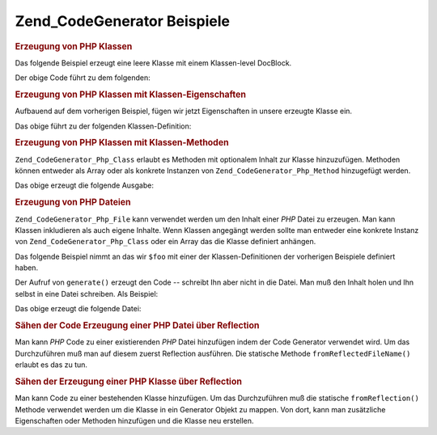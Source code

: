 .. _zend.codegenerator.examples:

Zend_CodeGenerator Beispiele
============================

.. _zend.codegenerator.examples.class:

.. rubric:: Erzeugung von PHP Klassen

Das folgende Beispiel erzeugt eine leere Klasse mit einem Klassen-level DocBlock.

.. code-block:: php
   :linenos:

   $foo      = new Zend_CodeGenerator_Php_Class();
   $docblock = new Zend_CodeGenerator_Php_Docblock(array(
       'shortDescription' => 'Beispiel einer erzeugten Klasse',
       'longDescription'  => 'Das ist eine mit Zend_CodeGenerator '
                           . 'erzeugte Klasse.',
       'tags'             => array(
           array(
               'name'        => 'version',
               'description' => '$Rev:$',
           ),
           array(
               'name'        => 'license',
               'description' => 'New BSD',
           ),
       ),
   ));
   $foo->setName('Foo')
       ->setDocblock($docblock);
   echo $foo->generate();

Der obige Code führt zu dem folgenden:

.. code-block:: php
   :linenos:

   /**
    * Beispiel einer erzeugten Klasse
    *
    * Das ist eine mit Zend_CodeGenerator erzeugte Klasse.
    *
    * @version $Rev:$
    * @license New BSD
    *
    */
   class Foo
   {

   }

.. _zend.codegenerator.examples.class-properties:

.. rubric:: Erzeugung von PHP Klassen mit Klassen-Eigenschaften

Aufbauend auf dem vorherigen Beispiel, fügen wir jetzt Eigenschaften in unsere erzeugte Klasse ein.

.. code-block:: php
   :linenos:

   $foo      = new Zend_CodeGenerator_Php_Class();
   $docblock = new Zend_CodeGenerator_Php_Docblock(array(
       'shortDescription' => 'Beispiel einer erzeugten Klasse',
       'longDescription'  => 'Das ist eine mit Zend_CodeGenerator '
                           . 'erzeugte Klasse.',
       'tags'             => array(
           array(
               'name'        => 'version',
               'description' => '$Rev:$',
           ),
           array(
               'name'        => 'license',
               'description' => 'New BSD',
           ),
       ),
   ));
   $foo->setName('Foo')
       ->setDocblock($docblock)
       ->setProperties(array(
           array(
               'name'         => '_bar',
               'visibility'   => 'protected',
               'defaultValue' => 'baz',
           ),
           array(
               'name'         => 'baz',
               'visibility'   => 'public',
               'defaultValue' => 'bat',
           ),
           array(
               'name'         => 'bat',
               'const'        => true,
               'defaultValue' => 'foobarbazbat',
           ),
       ));
   echo $foo->generate();

Das obige führt zu der folgenden Klassen-Definition:

.. code-block:: php
   :linenos:

   /**
    * Beispiel einer erzeugten Klasse
    *
    * Das ist eine mit Zend_CodeGenerator erzeugte Klasse.
    *
    * @version $Rev:$
    * @license New BSD
    *
    */
   class Foo
   {

       protected $_bar = 'baz';

       public $baz = 'bat';

       const bat = 'foobarbazbat';

   }

.. _zend.codegenerator.examples.class-methods:

.. rubric:: Erzeugung von PHP Klassen mit Klassen-Methoden

``Zend_CodeGenerator_Php_Class`` erlaubt es Methoden mit optionalem Inhalt zur Klasse hinzuzufügen. Methoden
können entweder als Array oder als konkrete Instanzen von ``Zend_CodeGenerator_Php_Method`` hinzugefügt werden.

.. code-block:: php
   :linenos:

   $foo      = new Zend_CodeGenerator_Php_Class();
   $docblock = new Zend_CodeGenerator_Php_Docblock(array(
       'shortDescription' => 'Beispiel einer erzeugten Klasse',
       'longDescription'  => 'Das ist eine mit Zend_CodeGenerator '
                           . 'erzeugte Klasse.',
       'tags'             => array(
           array(
               'name'        => 'version',
               'description' => '$Rev:$',
           ),
           array(
               'name'        => 'license',
               'description' => 'New BSD',
           ),
       ),
   ));
   $foo->setName('Foo')
       ->setDocblock($docblock)
       ->setProperties(array(
           array(
               'name'         => '_bar',
               'visibility'   => 'protected',
               'defaultValue' => 'baz',
           ),
           array(
               'name'         => 'baz',
               'visibility'   => 'public',
               'defaultValue' => 'bat',
           ),
           array(
               'name'         => 'bat',
               'const'        => true,
               'defaultValue' => 'foobarbazbat',
           ),
       ))
       ->setMethods(array(
           // Methoden als Array übergeben
           array(
               'name'       => 'setBar',
               'parameters' => array(
                   array('name' => 'bar'),
               ),
               'body'       => '$this->_bar = $bar;' . "\n" . 'return $this;',
               'docblock'   => new Zend_CodeGenerator_Php_Docblock(array(
                   'shortDescription' => 'Setzt die bar Eigenschaft',
                   'tags'             => array(
                       new Zend_CodeGenerator_Php_Docblock_Tag_Param(array(
                           'paramName' => 'bar',
                           'datatype'  => 'string'
                       )),
                       new Zend_CodeGenerator_Php_Docblock_Tag_Return(array(
                           'datatype'  => 'string',
                       )),
                   ),
               )),
           ),
           // Methoden als konkrete Instanz übergeben
           new Zend_CodeGenerator_Php_Method(array(
               'name' => 'getBar',
               'body'       => 'return $this->_bar;',
               'docblock'   => new Zend_CodeGenerator_Php_Docblock(array(
                   'shortDescription' => 'Empfängt die bar Eigenschaft',
                   'tags'             => array(
                       new Zend_CodeGenerator_Php_Docblock_Tag_Return(array(
                           'datatype'  => 'string|null',
                       )),
                   ),
               )),
           )),
       ));

   echo $foo->generate();

Das obige erzeugt die folgende Ausgabe:

.. code-block:: php
   :linenos:

   /**
    * Beispiel einer erzeugten Klasse
    *
    * Das ist eine mit Zend_CodeGenerator erzeugte Klasse.
    *
    * @version $Rev:$
    * @license New BSD
    */
   class Foo
   {

       protected $_bar = 'baz';

       public $baz = 'bat';

       const bat = 'foobarbazbat';

       /**
        * Setzt die bar Eigenschaft
        *
        * @param string bar
        * @return string
        */
       public function setBar($bar)
       {
           $this->_bar = $bar;
           return $this;
       }

       /**
        * Empfängt die bar Eigenschaft
        *
        * @return string|null
        */
       public function getBar()
       {
           return $this->_bar;
       }

   }

.. _zend.codegenerator.examples.file:

.. rubric:: Erzeugung von PHP Dateien

``Zend_CodeGenerator_Php_File`` kann verwendet werden um den Inhalt einer *PHP* Datei zu erzeugen. Man kann Klassen
inkludieren als auch eigene Inhalte. Wenn Klassen angegängt werden sollte man entweder eine konkrete Instanz von
``Zend_CodeGenerator_Php_Class`` oder ein Array das die Klasse definiert anhängen.

Das folgende Beispiel nimmt an das wir ``$foo`` mit einer der Klassen-Definitionen der vorherigen Beispiele
definiert haben.

.. code-block:: php
   :linenos:

   $file = new Zend_CodeGenerator_Php_File(array(
       'classes'  => array($foo);
       'docblock' => new Zend_CodeGenerator_Php_Docblock(array(
           'shortDescription' => 'Foo Klassen Datei',
           'tags'             => array(
               array(
                   'name'        => 'license',
                   'description' => 'New BSD',
               ),
           ),
       )),
       'body'     => 'define(\'APPLICATION_ENV\', \'testing\');',
   ));

Der Aufruf von ``generate()`` erzeugt den Code -- schreibt Ihn aber nicht in die Datei. Man muß den Inhalt holen
und Ihn selbst in eine Datei schreiben. Als Beispiel:

.. code-block:: php
   :linenos:

   $code = $file->generate();
   file_put_contents('Foo.php', $code);

Das obige erzeugt die folgende Datei:

.. code-block:: php
   :linenos:

   <?php
   /**
    * Foo Klassen Datei
    *
    * @license New BSD
    */

   /**
    * Beispiel einer erzeugten Klasse
    *
    * Das ist eine mit Zend_CodeGenerator erzeugte Klasse.
    *
    * @version $Rev:$
    * @license New BSD
    */
   class Foo
   {

       protected $_bar = 'baz';

       public $baz = 'bat';

       const bat = 'foobarbazbat';

       /**
        * Set the bar property
        *
        * @param string bar
        * @return string
        */
       public function setBar($bar)
       {
           $this->_bar = $bar;
           return $this;
       }

       /**
        * Retrieve the bar property
        *
        * @return string|null
        */
       public function getBar()
       {
           return $this->_bar;
       }

   }

   define('APPLICATION_ENV', 'testing');

.. _zend.codegenerator.examples.reflection-file:

.. rubric:: Sähen der Code Erzeugung einer PHP Datei über Reflection

Man kann *PHP* Code zu einer existierenden *PHP* Datei hinzufügen indem der Code Generator verwendet wird. Um das
Durchzuführen muß man auf diesem zuerst Reflection ausführen. Die statische Methode ``fromReflectedFileName()``
erlaubt es das zu tun.

.. code-block:: php
   :linenos:

   $generator = Zend_CodeGenerator_Php_File::fromReflectedFileName($path);
   $body = $generator->getBody();
   $body .= "\n\$foo->bar();";
   file_put_contents($path, $generator->generate());

.. _zend.codegenerator.examples.reflection-class:

.. rubric:: Sähen der Erzeugung einer PHP Klasse über Reflection

Man kann Code zu einer bestehenden Klasse hinzufügen. Um das Durchzuführen muß die statische
``fromReflection()`` Methode verwendet werden um die Klasse in ein Generator Objekt zu mappen. Von dort, kann man
zusätzliche Eigenschaften oder Methoden hinzufügen und die Klasse neu erstellen.

.. code-block:: php
   :linenos:

   $generator = Zend_CodeGenerator_Php_Class::fromReflection(
       new Zend_Reflection_Class($class)
   );
   $generator->setMethod(array(
       'name'       => 'setBaz',
       'parameters' => array(
           array('name' => 'baz'),
       ),
       'body'       => '$this->_baz = $baz;' . "\n" . 'return $this;',
       'docblock'   => new Zend_CodeGenerator_Php_Docblock(array(
           'shortDescription' => 'Die baz Eigenschaft setzen',
           'tags'             => array(
               new Zend_CodeGenerator_Php_Docblock_Tag_Param(array(
                   'paramName' => 'baz',
                   'datatype'  => 'string'
               )),
               new Zend_CodeGenerator_Php_Docblock_Tag_Return(array(
                   'datatype'  => 'string',
               )),
           ),
       )),
   ));
   $code = $generator->generate();


